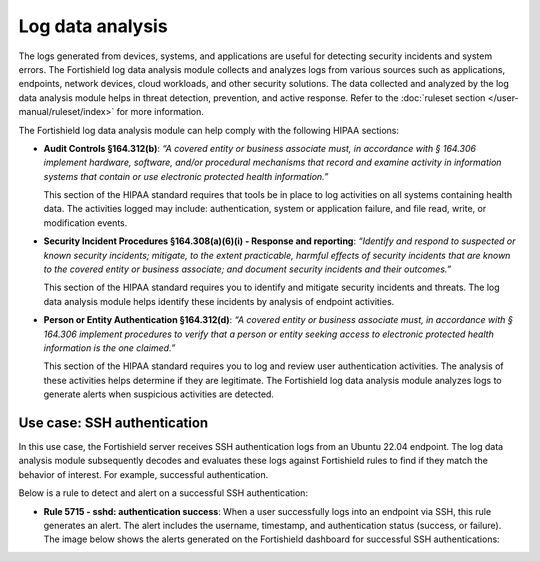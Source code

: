 .. Copyright (C) 2015, Fortishield, Inc.

.. meta::
  :description: The Fortishield log data analysis module helps to implement HIPAA compliance. Learn more about it in this section of the Fortishield documentation.

Log data analysis
=================

The logs generated from devices, systems, and applications are useful for detecting security incidents and system errors. The Fortishield log data analysis module collects and analyzes logs from various sources such as applications, endpoints, network devices, cloud workloads, and other security solutions. The data collected and analyzed by the log data analysis module helps in threat detection, prevention, and active response. Refer to the :doc:`ruleset section  </user-manual/ruleset/index>` for more information.

The Fortishield log data analysis module can help comply with the following HIPAA sections:

- **Audit Controls §164.312(b)**: *“A covered entity or business associate must, in accordance with § 164.306 implement hardware, software, and/or procedural mechanisms that record and examine activity in information systems that contain or use electronic protected health information.”* 

  This section of the HIPAA standard requires that tools be in place to log activities on all systems containing health data. The activities logged may include: authentication, system or application failure, and file read, write, or modification events.

- **Security Incident Procedures §164.308(a)(6)(i) - Response and reporting**: *“Identify and respond to suspected or known security incidents; mitigate, to the extent practicable, harmful effects of security incidents that are known to the covered entity or business associate; and document security incidents and their outcomes.”*

  This section of the HIPAA standard requires you to identify and mitigate security incidents and threats. The log data analysis module helps identify these incidents by analysis of endpoint activities.

- **Person or Entity Authentication §164.312(d)**: *“A covered entity or business associate must, in accordance with § 164.306 implement procedures to verify that a person or entity seeking access to electronic protected health information is the one claimed.”*

  This section of the HIPAA standard requires you to log and review user authentication activities. The analysis of these activities helps determine if they are legitimate. The Fortishield log data analysis module analyzes logs to generate alerts when suspicious activities are detected. 

Use case: SSH authentication
----------------------------

In this use case, the Fortishield server receives SSH authentication logs from an Ubuntu 22.04 endpoint. The log data analysis module subsequently decodes and evaluates these logs against Fortishield rules to find if they match the behavior of interest. For example, successful authentication.

Below is a rule to detect and alert on a successful SSH authentication:

- **Rule 5715 - sshd: authentication success**: When a user successfully logs into an endpoint via SSH, this rule generates an alert. The alert includes the username, timestamp, and authentication status (success, or failure). The image below shows the alerts generated on the Fortishield dashboard for successful SSH authentications:

.. thumbnail:: /images/compliance/hipaa/01-log-data-analysis.png    
   :title: Rule 5715 - sshd: authentication success
   :align: center
   :width: 80%

   